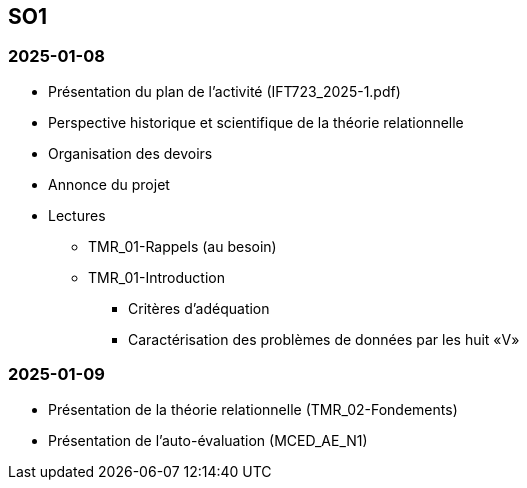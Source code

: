 == SO1

=== 2025-01-08
* Présentation du plan de l'activité (IFT723_2025-1.pdf)
* Perspective historique et scientifique de la théorie relationnelle
* Organisation des devoirs
* Annonce du projet
* Lectures
  - TMR_01-Rappels (au besoin)
  - TMR_01-Introduction
    *** Critères d’adéquation
    *** Caractérisation des problèmes de données par les huit «V»

=== 2025-01-09
* Présentation de la théorie relationnelle (TMR_02-Fondements)
* Présentation de l’auto-évaluation (MCED_AE_N1)